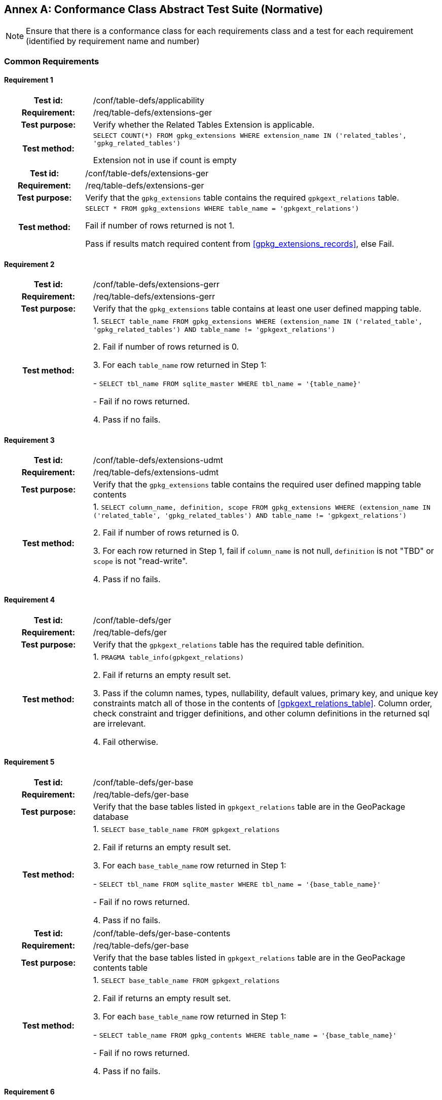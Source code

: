[appendix]
:appendix-caption: Annex
== Conformance Class Abstract Test Suite (Normative)

[NOTE]
Ensure that there is a conformance class for each requirements class and a test for each requirement (identified by requirement name and number)

=== Common Requirements

==== Requirement 1
[cols="20h,80d",width="100%"]
|===
|Test id: |/conf/table-defs/applicability
|Requirement: |/req/table-defs/extensions-ger
|Test purpose: | Verify whether the Related Tables Extension is applicable.
|Test method: |
`SELECT COUNT(*) FROM gpkg_extensions WHERE extension_name IN ('related_tables', 'gpkg_related_tables')`

Extension not in use if count is empty
|===

[cols="20h,80d",width="100%"]
|===
|Test id: |/conf/table-defs/extensions-ger
|Requirement: |/req/table-defs/extensions-ger
|Test purpose: | Verify that the `gpkg_extensions` table contains the required `gpkgext_relations` table.
|Test method: |
`SELECT * FROM gpkg_extensions WHERE table_name = 'gpkgext_relations')`

Fail if number of rows returned is not 1.

Pass if results match required content from <<gpkg_extensions_records>>, else Fail.
|===

==== Requirement 2

[cols="20h,80d",width="100%"]
|===
|Test id: |/conf/table-defs/extensions-gerr
|Requirement: |/req/table-defs/extensions-gerr
|Test purpose: | Verify that the `gpkg_extensions` table contains at least one user defined mapping table.
|Test method: |
1. `SELECT table_name FROM gpkg_extensions WHERE (extension_name IN ('related_table', 'gpkg_related_tables') AND table_name != 'gpkgext_relations')`

2. Fail if number of rows returned is 0.

3. For each `table_name` row returned in Step 1:

  - `SELECT tbl_name FROM sqlite_master WHERE tbl_name = '{table_name}'`

  - Fail if no rows returned.

4. Pass if no fails.
|===


==== Requirement 3

[cols="20h,80d",width="100%"]
|===
|Test id: |/conf/table-defs/extensions-udmt
|Requirement: |/req/table-defs/extensions-udmt
|Test purpose: | Verify that the `gpkg_extensions` table contains the required user defined mapping table contents
|Test method: |
1. `SELECT column_name, definition, scope FROM gpkg_extensions WHERE (extension_name IN ('related_table', 'gpkg_related_tables') AND table_name != 'gpkgext_relations')`

2. Fail if number of rows returned is 0.

3. For each row returned in Step 1, fail if `column_name` is not null, `definition` is not "TBD" or `scope` is not "read-write".

4. Pass if no fails.
|===


==== Requirement 4

[cols="20h,80d",width="100%"]
|===
|Test id: |/conf/table-defs/ger
|Requirement: |/req/table-defs/ger
|Test purpose: | Verify that the `gpkgext_relations` table has the required table definition.
|Test method: |
1. `PRAGMA table_info(gpkgext_relations)`

2. Fail if returns an empty result set.

3. Pass if the column names, types, nullability, default values, primary key, and unique key constraints match all of those in the contents of <<gpkgext_relations_table>>. Column order, check constraint and trigger definitions, and other column definitions in the returned sql are irrelevant.

4. Fail otherwise.
|===


==== Requirement 5

[cols="20h,80d",width="100%"]
|===
|Test id: |/conf/table-defs/ger-base
|Requirement: |/req/table-defs/ger-base
|Test purpose: | Verify that the base tables listed in `gpkgext_relations` table are in the GeoPackage database
|Test method: |
1. `SELECT base_table_name FROM gpkgext_relations`

2. Fail if returns an empty result set.

3. For each `base_table_name` row returned in Step 1:

  - `SELECT tbl_name FROM sqlite_master WHERE tbl_name = '{base_table_name}'`

  - Fail if no rows returned.

4. Pass if no fails.
|===


[cols="20h,80d",width="100%"]
|===
|Test id: |/conf/table-defs/ger-base-contents
|Requirement: |/req/table-defs/ger-base
|Test purpose: | Verify that the base tables listed in `gpkgext_relations` table are in the GeoPackage contents table
|Test method: |
1. `SELECT base_table_name FROM gpkgext_relations`

2. Fail if returns an empty result set.

3. For each `base_table_name` row returned in Step 1:

  - `SELECT table_name FROM gpkg_contents WHERE table_name = '{base_table_name}'`

  - Fail if no rows returned.

4. Pass if no fails.
|===

==== Requirement 6

[cols="20h,80d",width="100%"]
|===
|Test id: |/conf/table-defs/ger-related
|Requirement: |/req/table-defs/ger_related
|Test purpose: | Verify that the related tables listed in `gpkgext_relations` table are in the GeoPackage database
|Test method: |
1. `SELECT related_table_name FROM gpkgext_relations`

2. Fail if returns an empty result set.

3. For each `related_table_name` row returned in Step 1:

  - `SELECT tbl_name FROM sqlite_master WHERE tbl_name = '{related_table_name}'`

  - Fail if no rows returned.

4. Pass if no fails.
|===


[cols="20h,80d",width="100%"]
|===
|Test id: |/conf/table-defs/ger-related-contents
|Requirement: |/req/table-defs/ger_related
|Test purpose: | Verify that the related tables listed in `gpkgext_relations` table are in the GeoPackage contents table
|Test method: |
1. `SELECT related_table_name FROM gpkgext_relations`

2. Fail if returns an empty result set.

3. For each `related_table_name` row returned in Step 1:

  - `SELECT table_name FROM gpkg_contents WHERE table_name = '{related_table_name}'`

  - Fail if no rows returned.

4. Pass if no fails.
|===


==== Requirement 7

[cols="20h,80d",width="100%"]
|===
|Test id: |/conf/table-defs/ger-udmt
|Requirement: |/req/table-defs/ger_udmt
|Test purpose: | Verify that the mapping tables listed in `gpkgext_relations` table are in the GeoPackage database
|Test method: |
1. `SELECT mapping_table_name FROM gpkgext_relations`

2. Fail if returns an empty result set.

3. For each `mapping_table_name` row returned in Step 1:

  - `SELECT tbl_name FROM sqlite_master WHERE tbl_name = '{mapping_table_name}'`

  - Fail if no rows returned.

4. Pass if no fails.
|===


==== Requirement 8

[cols="20h,80d",width="100%"]
|===
|Test id: |/conf/table-defs/ger-relname
|Requirement: |/req/table-defs/ger_relname
|Test purpose: | Verify that the relation_name entries listed in `gpkgext_relations` table are valid.
|Test method: |
1. `SELECT base_table_name, relation_name FROM gpkgext_relations WHERE (relation_name NOT IN ('features', 'simple_attributes', 'media') AND relation_name NOT LIKE 'x-_%\__%' ESCAPE '\')`

2. Fail if returns any rows
|===


==== Requirement 9

[cols="20h,80d",width="100%"]
|===
|Test id: |/conf/table-defs/udmt
|Requirement: |/req/table-defs/udmt
|Test purpose: | Verify that the mapping tables listed in `gpkgext_relations` table have the correct structure
|Test method: |
1. `SELECT mapping_table_name FROM gpkgext_relations`

2. Fail if returns an empty result set.

3. For each `mapping_table_name` row returned in Step 1:

  - `PRAGMA table_info({mapping_table_name})`

  - Fail if returns an empty result set.

  - Fail if the column names, types, nullability, default values, primary key, and unique key constraints do match all of those in the contents of <<gpkgext_user_defined_mapping_table>>. Additional columns, column order, check constraint and trigger definitions, and other column definitions in the returned sql are irrelevant.

4. Pass if no fails.
|===


==== Requirement 10

[cols="20h,80d",width="100%"]
|===
|Test id: |/conf/table-defs/udmt-base
|Requirement: |/req/table-defs/udmt_base
|Test purpose: | Verify that the contents of mapping tables listed in `gpkgext_relations` table correlate to base table rows
|Test method: |
1. `SELECT base_table_name, base_primary_column, mapping_table_name FROM gpkgext_relations`

2. Fail if returns an empty result set.

3. For each row returned in Step 1, fail if any `base_id` value in {mapping_table_name} does not match an entry in the {base_primary_column} column of the {base_table_name} table.

4. Pass if no fails.
|===


==== Requirement 11

[cols="20h,80d",width="100%"]
|===
|Test id: |/conf/table-defs/udmt-related
|Requirement: |/req/table-defs/udmt_related
|Test purpose: | Verify that the contents of mapping tables listed in `gpkgext_relations` table correlate to related table rows
|Test method: |
1. `SELECT related_table_name, related_primary_column, mapping_table_name FROM gpkgext_relations`

2. Fail if returns an empty result set.

3. For each row returned in Step 1, fail if any `related_id` value in {mapping_table_name} does not match an entry in the {related_primary_column} column of the {related_table_name} table.

4. Pass if no fails.
|===
